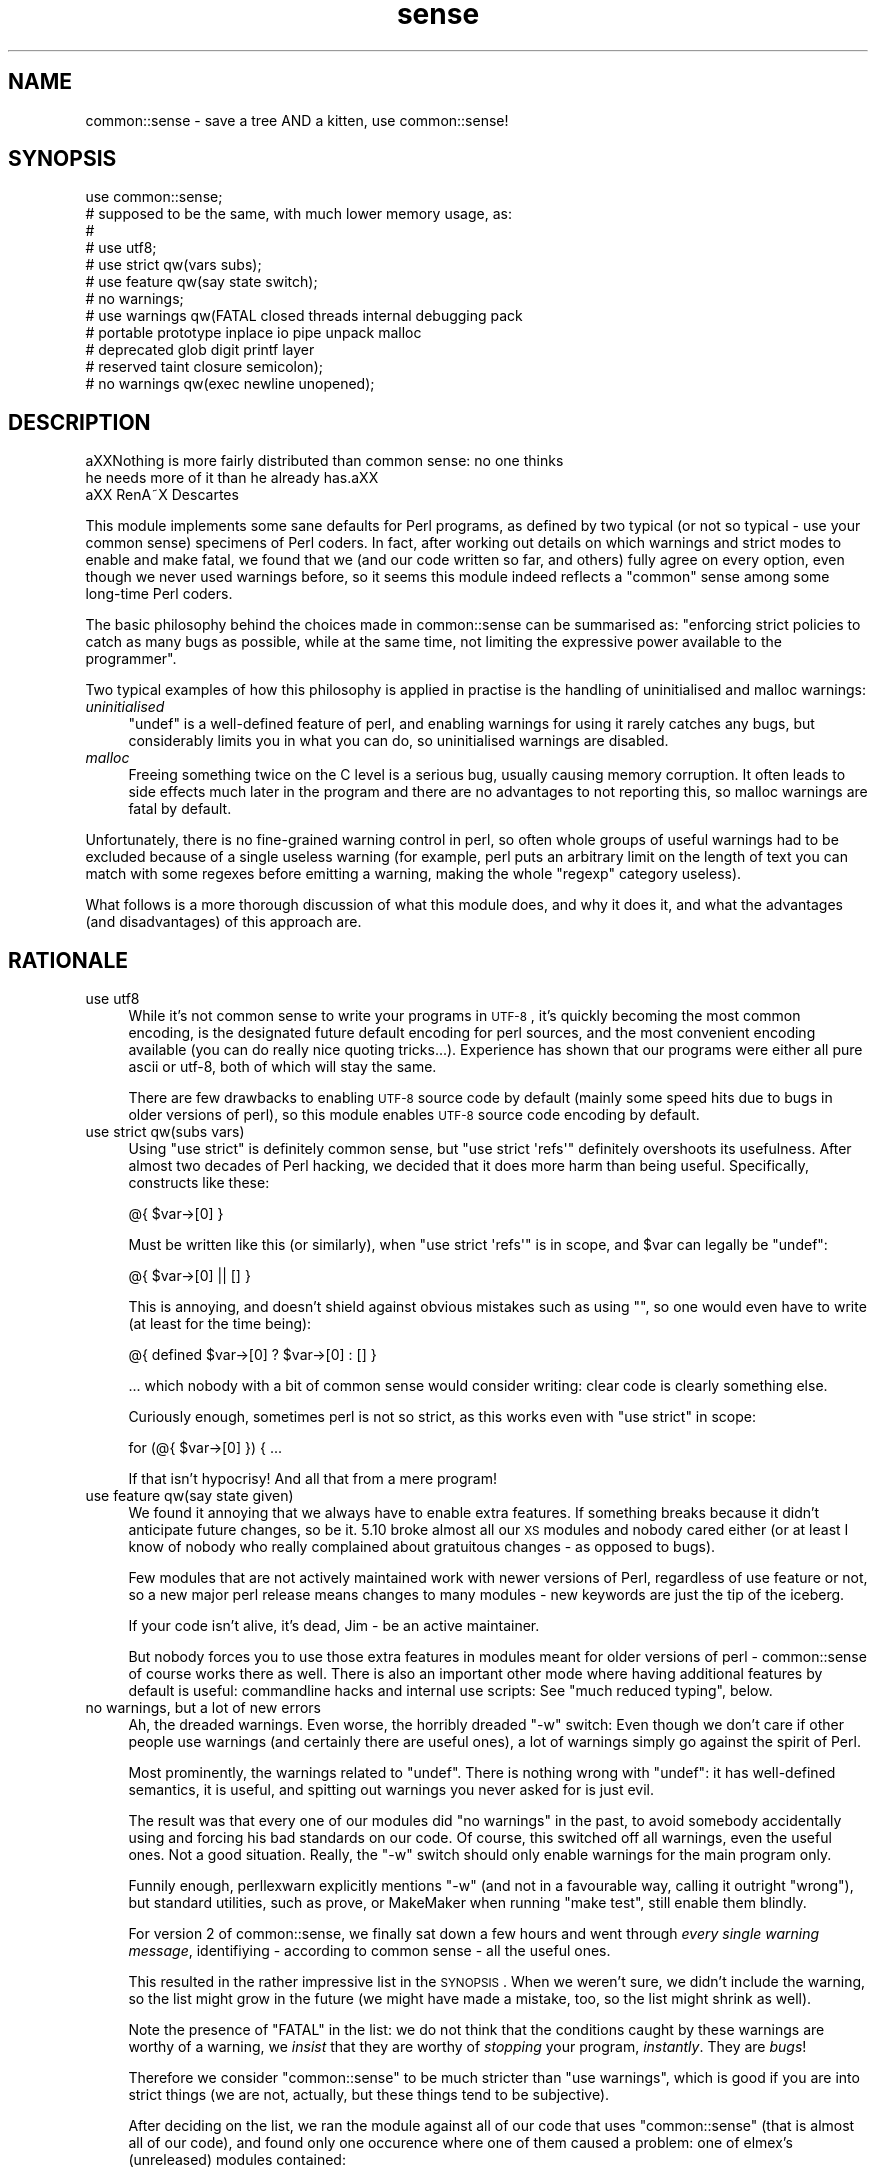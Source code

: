 .\" Automatically generated by Pod::Man 2.22 (Pod::Simple 3.07)
.\"
.\" Standard preamble:
.\" ========================================================================
.de Sp \" Vertical space (when we can't use .PP)
.if t .sp .5v
.if n .sp
..
.de Vb \" Begin verbatim text
.ft CW
.nf
.ne \\$1
..
.de Ve \" End verbatim text
.ft R
.fi
..
.\" Set up some character translations and predefined strings.  \*(-- will
.\" give an unbreakable dash, \*(PI will give pi, \*(L" will give a left
.\" double quote, and \*(R" will give a right double quote.  \*(C+ will
.\" give a nicer C++.  Capital omega is used to do unbreakable dashes and
.\" therefore won't be available.  \*(C` and \*(C' expand to `' in nroff,
.\" nothing in troff, for use with C<>.
.tr \(*W-
.ds C+ C\v'-.1v'\h'-1p'\s-2+\h'-1p'+\s0\v'.1v'\h'-1p'
.ie n \{\
.    ds -- \(*W-
.    ds PI pi
.    if (\n(.H=4u)&(1m=24u) .ds -- \(*W\h'-12u'\(*W\h'-12u'-\" diablo 10 pitch
.    if (\n(.H=4u)&(1m=20u) .ds -- \(*W\h'-12u'\(*W\h'-8u'-\"  diablo 12 pitch
.    ds L" ""
.    ds R" ""
.    ds C` ""
.    ds C' ""
'br\}
.el\{\
.    ds -- \|\(em\|
.    ds PI \(*p
.    ds L" ``
.    ds R" ''
'br\}
.\"
.\" Escape single quotes in literal strings from groff's Unicode transform.
.ie \n(.g .ds Aq \(aq
.el       .ds Aq '
.\"
.\" If the F register is turned on, we'll generate index entries on stderr for
.\" titles (.TH), headers (.SH), subsections (.SS), items (.Ip), and index
.\" entries marked with X<> in POD.  Of course, you'll have to process the
.\" output yourself in some meaningful fashion.
.ie \nF \{\
.    de IX
.    tm Index:\\$1\t\\n%\t"\\$2"
..
.    nr % 0
.    rr F
.\}
.el \{\
.    de IX
..
.\}
.\"
.\" Accent mark definitions (@(#)ms.acc 1.5 88/02/08 SMI; from UCB 4.2).
.\" Fear.  Run.  Save yourself.  No user-serviceable parts.
.    \" fudge factors for nroff and troff
.if n \{\
.    ds #H 0
.    ds #V .8m
.    ds #F .3m
.    ds #[ \f1
.    ds #] \fP
.\}
.if t \{\
.    ds #H ((1u-(\\\\n(.fu%2u))*.13m)
.    ds #V .6m
.    ds #F 0
.    ds #[ \&
.    ds #] \&
.\}
.    \" simple accents for nroff and troff
.if n \{\
.    ds ' \&
.    ds ` \&
.    ds ^ \&
.    ds , \&
.    ds ~ ~
.    ds /
.\}
.if t \{\
.    ds ' \\k:\h'-(\\n(.wu*8/10-\*(#H)'\'\h"|\\n:u"
.    ds ` \\k:\h'-(\\n(.wu*8/10-\*(#H)'\`\h'|\\n:u'
.    ds ^ \\k:\h'-(\\n(.wu*10/11-\*(#H)'^\h'|\\n:u'
.    ds , \\k:\h'-(\\n(.wu*8/10)',\h'|\\n:u'
.    ds ~ \\k:\h'-(\\n(.wu-\*(#H-.1m)'~\h'|\\n:u'
.    ds / \\k:\h'-(\\n(.wu*8/10-\*(#H)'\z\(sl\h'|\\n:u'
.\}
.    \" troff and (daisy-wheel) nroff accents
.ds : \\k:\h'-(\\n(.wu*8/10-\*(#H+.1m+\*(#F)'\v'-\*(#V'\z.\h'.2m+\*(#F'.\h'|\\n:u'\v'\*(#V'
.ds 8 \h'\*(#H'\(*b\h'-\*(#H'
.ds o \\k:\h'-(\\n(.wu+\w'\(de'u-\*(#H)/2u'\v'-.3n'\*(#[\z\(de\v'.3n'\h'|\\n:u'\*(#]
.ds d- \h'\*(#H'\(pd\h'-\w'~'u'\v'-.25m'\f2\(hy\fP\v'.25m'\h'-\*(#H'
.ds D- D\\k:\h'-\w'D'u'\v'-.11m'\z\(hy\v'.11m'\h'|\\n:u'
.ds th \*(#[\v'.3m'\s+1I\s-1\v'-.3m'\h'-(\w'I'u*2/3)'\s-1o\s+1\*(#]
.ds Th \*(#[\s+2I\s-2\h'-\w'I'u*3/5'\v'-.3m'o\v'.3m'\*(#]
.ds ae a\h'-(\w'a'u*4/10)'e
.ds Ae A\h'-(\w'A'u*4/10)'E
.    \" corrections for vroff
.if v .ds ~ \\k:\h'-(\\n(.wu*9/10-\*(#H)'\s-2\u~\d\s+2\h'|\\n:u'
.if v .ds ^ \\k:\h'-(\\n(.wu*10/11-\*(#H)'\v'-.4m'^\v'.4m'\h'|\\n:u'
.    \" for low resolution devices (crt and lpr)
.if \n(.H>23 .if \n(.V>19 \
\{\
.    ds : e
.    ds 8 ss
.    ds o a
.    ds d- d\h'-1'\(ga
.    ds D- D\h'-1'\(hy
.    ds th \o'bp'
.    ds Th \o'LP'
.    ds ae ae
.    ds Ae AE
.\}
.rm #[ #] #H #V #F C
.\" ========================================================================
.\"
.IX Title "sense 3"
.TH sense 3 "2012-05-24" "perl v5.10.1" "User Contributed Perl Documentation"
.\" For nroff, turn off justification.  Always turn off hyphenation; it makes
.\" way too many mistakes in technical documents.
.if n .ad l
.nh
.SH "NAME"
common::sense \- save a tree AND a kitten, use common::sense!
.SH "SYNOPSIS"
.IX Header "SYNOPSIS"
.Vb 1
\& use common::sense;
\&
\& # supposed to be the same, with much lower memory usage, as:
\& #
\& # use utf8;
\& # use strict qw(vars subs);
\& # use feature qw(say state switch);
\& # no warnings;
\& # use warnings qw(FATAL closed threads internal debugging pack
\& #                 portable prototype inplace io pipe unpack malloc
\& #                 deprecated glob digit printf layer
\& #                 reserved taint closure semicolon);
\& # no warnings qw(exec newline unopened);
.Ve
.SH "DESCRIPTION"
.IX Header "DESCRIPTION"
.Vb 2
\&   a\*^XXNothing is more fairly distributed than common sense: no one thinks
\&   he needs more of it than he already has.a\*^XX
\&
\&   a\*^XX RenA\*~X Descartes
.Ve
.PP
This module implements some sane defaults for Perl programs, as defined by
two typical (or not so typical \- use your common sense) specimens of Perl
coders. In fact, after working out details on which warnings and strict
modes to enable and make fatal, we found that we (and our code written so
far, and others) fully agree on every option, even though we never used
warnings before, so it seems this module indeed reflects a \*(L"common\*(R" sense
among some long-time Perl coders.
.PP
The basic philosophy behind the choices made in common::sense can be
summarised as: \*(L"enforcing strict policies to catch as many bugs as
possible, while at the same time, not limiting the expressive power
available to the programmer\*(R".
.PP
Two typical examples of how this philosophy is applied in practise is the
handling of uninitialised and malloc warnings:
.IP "\fIuninitialised\fR" 4
.IX Item "uninitialised"
\&\f(CW\*(C`undef\*(C'\fR is a well-defined feature of perl, and enabling warnings for
using it rarely catches any bugs, but considerably limits you in what you
can do, so uninitialised warnings are disabled.
.IP "\fImalloc\fR" 4
.IX Item "malloc"
Freeing something twice on the C level is a serious bug, usually causing
memory corruption. It often leads to side effects much later in the
program and there are no advantages to not reporting this, so malloc
warnings are fatal by default.
.PP
Unfortunately, there is no fine-grained warning control in perl, so often
whole groups of useful warnings had to be excluded because of a single
useless warning (for example, perl puts an arbitrary limit on the length
of text you can match with some regexes before emitting a warning, making
the whole \f(CW\*(C`regexp\*(C'\fR category useless).
.PP
What follows is a more thorough discussion of what this module does,
and why it does it, and what the advantages (and disadvantages) of this
approach are.
.SH "RATIONALE"
.IX Header "RATIONALE"
.IP "use utf8" 4
.IX Item "use utf8"
While it's not common sense to write your programs in \s-1UTF\-8\s0, it's quickly
becoming the most common encoding, is the designated future default
encoding for perl sources, and the most convenient encoding available
(you can do really nice quoting tricks...). Experience has shown that our
programs were either all pure ascii or utf\-8, both of which will stay the
same.
.Sp
There are few drawbacks to enabling \s-1UTF\-8\s0 source code by default (mainly
some speed hits due to bugs in older versions of perl), so this module
enables \s-1UTF\-8\s0 source code encoding by default.
.IP "use strict qw(subs vars)" 4
.IX Item "use strict qw(subs vars)"
Using \f(CW\*(C`use strict\*(C'\fR is definitely common sense, but \f(CW\*(C`use strict
\&\*(Aqrefs\*(Aq\*(C'\fR definitely overshoots its usefulness. After almost two
decades of Perl hacking, we decided that it does more harm than being
useful. Specifically, constructs like these:
.Sp
.Vb 1
\&   @{ $var\->[0] }
.Ve
.Sp
Must be written like this (or similarly), when \f(CW\*(C`use strict \*(Aqrefs\*(Aq\*(C'\fR is in
scope, and \f(CW$var\fR can legally be \f(CW\*(C`undef\*(C'\fR:
.Sp
.Vb 1
\&   @{ $var\->[0] || [] }
.Ve
.Sp
This is annoying, and doesn't shield against obvious mistakes such as
using \f(CW""\fR, so one would even have to write (at least for the time
being):
.Sp
.Vb 1
\&   @{ defined $var\->[0] ? $var\->[0] : [] }
.Ve
.Sp
\&... which nobody with a bit of common sense would consider
writing: clear code is clearly something else.
.Sp
Curiously enough, sometimes perl is not so strict, as this works even with
\&\f(CW\*(C`use strict\*(C'\fR in scope:
.Sp
.Vb 1
\&   for (@{ $var\->[0] }) { ...
.Ve
.Sp
If that isn't hypocrisy! And all that from a mere program!
.IP "use feature qw(say state given)" 4
.IX Item "use feature qw(say state given)"
We found it annoying that we always have to enable extra features. If
something breaks because it didn't anticipate future changes, so be
it. 5.10 broke almost all our \s-1XS\s0 modules and nobody cared either (or at
least I know of nobody who really complained about gratuitous changes \-
as opposed to bugs).
.Sp
Few modules that are not actively maintained work with newer versions of
Perl, regardless of use feature or not, so a new major perl release means
changes to many modules \- new keywords are just the tip of the iceberg.
.Sp
If your code isn't alive, it's dead, Jim \- be an active maintainer.
.Sp
But nobody forces you to use those extra features in modules meant for
older versions of perl \- common::sense of course works there as well.
There is also an important other mode where having additional features by
default is useful: commandline hacks and internal use scripts: See \*(L"much
reduced typing\*(R", below.
.IP "no warnings, but a lot of new errors" 4
.IX Item "no warnings, but a lot of new errors"
Ah, the dreaded warnings. Even worse, the horribly dreaded \f(CW\*(C`\-w\*(C'\fR
switch: Even though we don't care if other people use warnings (and
certainly there are useful ones), a lot of warnings simply go against the
spirit of Perl.
.Sp
Most prominently, the warnings related to \f(CW\*(C`undef\*(C'\fR. There is nothing wrong
with \f(CW\*(C`undef\*(C'\fR: it has well-defined semantics, it is useful, and spitting
out warnings you never asked for is just evil.
.Sp
The result was that every one of our modules did \f(CW\*(C`no warnings\*(C'\fR in the
past, to avoid somebody accidentally using and forcing his bad standards
on our code. Of course, this switched off all warnings, even the useful
ones. Not a good situation. Really, the \f(CW\*(C`\-w\*(C'\fR switch should only enable
warnings for the main program only.
.Sp
Funnily enough, perllexwarn explicitly mentions \f(CW\*(C`\-w\*(C'\fR (and not in a
favourable way, calling it outright \*(L"wrong\*(R"), but standard utilities, such
as prove, or MakeMaker when running \f(CW\*(C`make test\*(C'\fR, still enable them
blindly.
.Sp
For version 2 of common::sense, we finally sat down a few hours and went
through \fIevery single warning message\fR, identifiying \- according to
common sense \- all the useful ones.
.Sp
This resulted in the rather impressive list in the \s-1SYNOPSIS\s0. When we
weren't sure, we didn't include the warning, so the list might grow in
the future (we might have made a mistake, too, so the list might shrink
as well).
.Sp
Note the presence of \f(CW\*(C`FATAL\*(C'\fR in the list: we do not think that the
conditions caught by these warnings are worthy of a warning, we \fIinsist\fR
that they are worthy of \fIstopping\fR your program, \fIinstantly\fR. They are
\&\fIbugs\fR!
.Sp
Therefore we consider \f(CW\*(C`common::sense\*(C'\fR to be much stricter than \f(CW\*(C`use
warnings\*(C'\fR, which is good if you are into strict things (we are not,
actually, but these things tend to be subjective).
.Sp
After deciding on the list, we ran the module against all of our code that
uses \f(CW\*(C`common::sense\*(C'\fR (that is almost all of our code), and found only one
occurence where one of them caused a problem: one of elmex's (unreleased)
modules contained:
.Sp
.Vb 1
\&   $fmt =~ s/([^\es\e[]*)\e[( [^\e]]* )\e]/\ex0$1\ex1$2\ex0/xgo;
.Ve
.Sp
We quickly agreed that indeed the code should be changed, even though it
happened to do the right thing when the warning was switched off.
.IP "much reduced typing" 4
.IX Item "much reduced typing"
Especially with version 2.0 of common::sense, the amount of boilerplate
code you need to add to gte \fIthis\fR policy is daunting. Nobody would write
this out in throwaway scripts, commandline hacks or in quick internal-use
scripts.
.Sp
By using common::sense you get a defined set of policies (ours, but maybe
yours, too, if you accept them), and they are easy to apply to your
scripts: typing \f(CW\*(C`use common::sense;\*(C'\fR is even shorter than \f(CW\*(C`use warnings;
use strict; use feature ...\*(C'\fR.
.Sp
And you can immediately use the features of your installed perl, which
is more difficult in code you release, but not usually an issue for
internal-use code (downgrades of your production perl should be rare,
right?).
.IP "mucho reduced memory usage" 4
.IX Item "mucho reduced memory usage"
Just using all those pragmas mentioned in the \s-1SYNOPSIS\s0 together wastes
<blink>\fI\f(BI776\fI kilobytes\fR</blink> of precious memory in my perl, for
\&\fIevery single perl process using our code\fR, which on our machines, is a
lot. In comparison, this module only uses \fI\f(BIfour\fI\fR kilobytes (I even
had to write it out so it looks like more) of memory on the same platform.
.Sp
The money/time/effort/electricity invested in these gigabytes (probably
petabytes globally!) of wasted memory could easily save 42 trees, and a
kitten!
.Sp
Unfortunately, until everybods applies more common sense, there will still
often be modules that pull in the monster pragmas. But one can hope...
.SH "THERE IS NO 'no common::sense'!!!! !!!! !!"
.IX Header "THERE IS NO 'no common::sense'!!!! !!!! !!"
This module doesn't offer an unimport. First of all, it wastes even more
memory, second, and more importantly, who with even a bit of common sense
would want no common sense?
.SH "STABILITY AND FUTURE VERSIONS"
.IX Header "STABILITY AND FUTURE VERSIONS"
Future versions might change just about everything in this module. We
might test our modules and upload new ones working with newer versions of
this module, and leave you standing in the rain because we didn't tell
you. In fact, we did so when switching from 1.0 to 2.0, which enabled gobs
of warnings, and made them \s-1FATAL\s0 on top.
.PP
Maybe we will load some nifty modules that try to emulate \f(CW\*(C`say\*(C'\fR or so
with perls older than 5.10 (this module, of course, should work with older
perl versions \- supporting 5.8 for example is just common sense at this
time. Maybe not in the future, but of course you can trust our common
sense to be consistent with, uhm, our opinion).
.SH "WHAT OTHER PEOPLE HAD TO SAY ABOUT THIS MODULE"
.IX Header "WHAT OTHER PEOPLE HAD TO SAY ABOUT THIS MODULE"
apeiron
.PP
.Vb 2
\&   "... wow"
\&   "I hope common::sense is a joke."
.Ve
.PP
crab
.PP
.Vb 1
\&   "i wonder how it would be if joerg schilling wrote perl modules."
.Ve
.PP
Adam Kennedy
.PP
.Vb 3
\&   "Very interesting, efficient, and potentially something I\*(Aqd use all the time."
\&   [...]
\&   "So no common::sense for me, alas."
.Ve
.PP
H.Merijn Brand
.PP
.Vb 1
\&   "Just one more reason to drop JSON::XS from my distribution list"
.Ve
.PP
Pista Palo
.PP
.Vb 1
\&   "Something in short supply these days..."
.Ve
.PP
Steffen Schwigon
.PP
.Vb 4
\&   "This module is quite for sure *not* just a repetition of all the other
\&   \*(Aquse strict, use warnings\*(Aq\-approaches, and it\*(Aqs also not the opposite.
\&   [...] And for its chosen middle\-way it\*(Aqs also not the worst name ever.
\&   And everything is documented."
.Ve
.PP
\&\s-1BKB\s0
.PP
.Vb 2
\&   "[Deleted \- thanks to Steffen Schwigon for pointing out this review was
\&   in error.]"
.Ve
.PP
Somni
.PP
.Vb 3
\&   "the arrogance of the guy"
\&   "I swear he tacked somenoe else\*(Aqs name onto the module
\&   just so he could use the royal \*(Aqwe\*(Aq in the documentation"
.Ve
.PP
Anonymous Monk
.PP
.Vb 1
\&   "You just gotta love this thing, its got META.json!!!"
.Ve
.PP
dngor
.PP
.Vb 2
\&   "Heh.  \*(Aq"<elmex at ta\-sa.org>"\*(Aq  The quotes are semantic
\&   distancing from that e\-mail address."
.Ve
.PP
Jerad Pierce
.PP
.Vb 3
\&   "Awful name (not a proper pragma), and the SYNOPSIS doesn\*(Aqt tell you
\&   anything either. Nor is it clear what features have to do with "common
\&   sense" or discipline."
.Ve
.PP
acme
.PP
.Vb 1
\&   "THERE IS NO \*(Aqno common::sense\*(Aq!!!! !!!! !!"
.Ve
.PP
apeiron (meta-comment about us commenting^Wquoting his comment)
.PP
.Vb 1
\&   "How about quoting this: get a clue, you fucktarded amoeba."
.Ve
.PP
quanth
.PP
.Vb 2
\&   "common sense is beautiful, json::xs is fast, Anyevent, EV are fast and
\&   furious. I love mlehmannware ;)"
.Ve
.PP
apeiron
.PP
.Vb 3
\&   "... it\*(Aqs mlehmann\*(Aqs view of what common sense is. His view of common
\&   sense is certainly uncommon, insofar as anyone with a clue disagrees
\&   with him."
.Ve
.PP
apeiron (another meta-comment)
.PP
.Vb 1
\&   "apeiron wonders if his little informant is here to steal more quotes"
.Ve
.PP
ew73
.PP
.Vb 3
\&   "... I never got past the SYNOPSIS before calling it shit."
\&   [...]
\&   How come no one ever quotes me. :("
.Ve
.PP
chip (not willing to explain his cryptic questions about links in Changes files)
.PP
.Vb 3
\&   "I\*(Aqm willing to ask the question I\*(Aqve asked. I\*(Aqm not willing to go
\&   through the whole dance you apparently have choreographed. Either
\&   answer the completely obvious question, or tell me to fuck off again."
.Ve
.SH "FREQUENTLY ASKED QUESTIONS"
.IX Header "FREQUENTLY ASKED QUESTIONS"
Or frequently-come-up confusions.
.IP "Is this module meant to be serious?" 4
.IX Item "Is this module meant to be serious?"
Yes, we would have put it under the \f(CW\*(C`Acme::\*(C'\fR namespace otherwise.
.IP "But the manpage is written in a funny/stupid/... way?" 4
.IX Item "But the manpage is written in a funny/stupid/... way?"
This was meant to make it clear that our common sense is a subjective
thing and other people can use their own notions, taking the steam out
of anybody who might be offended (as some people are always offended no
matter what you do).
.Sp
This was a failure.
.Sp
But we hope the manpage still is somewhat entertaining even though it
explains boring rationale.
.IP "Why do you impose your conventions on my code?" 4
.IX Item "Why do you impose your conventions on my code?"
For some reason people keep thinking that \f(CW\*(C`common::sense\*(C'\fR imposes
process-wide limits, even though the \s-1SYNOPSIS\s0 makes it clear that it works
like other similar modules \- i.e. only within the scope that \f(CW\*(C`use\*(C'\fRs them.
.Sp
So, no, we don't \- nobody is forced to use this module, and using a module
that relies on common::sense does not impose anything on you.
.IP "Why do you think only your notion of common::sense is valid?" 4
.IX Item "Why do you think only your notion of common::sense is valid?"
Well, we don't, and have clearly written this in the documentation to
every single release. We were just faster than anybody else w.r.t. to
grabbing the namespace.
.IP "But everybody knows that you have to use strict and use warnings, why do you disable them?" 4
.IX Item "But everybody knows that you have to use strict and use warnings, why do you disable them?"
Well, we don't do this either \- we selectively disagree with the
usefulness of some warnings over others. This module is aimed at
experienced Perl programmers, not people migrating from other languages
who might be surprised about stuff such as \f(CW\*(C`undef\*(C'\fR. On the other hand,
this does not exclude the usefulness of this module for total newbies, due
to its strictness in enforcing policy, while at the same time not limiting
the expressive power of perl.
.Sp
This module is considerably \fImore\fR strict than the canonical \f(CW\*(C`use
strict; use warnings\*(C'\fR, as it makes all its warnings fatal in nature, so
you can not get away with as many things as with the canonical approach.
.Sp
This was not implemented in version 1.0 because of the daunting number
of warning categories and the difficulty in getting exactly the set of
warnings you wish (i.e. look at the \s-1SYNOPSIS\s0 in how complicated it is to
get a specific set of warnings \- it is not reasonable to put this into
every module, the maintenance effort would be enourmous).
.ie n .IP "But many modules ""use strict"" or ""use warnings"", so the memory savings do not apply?" 4
.el .IP "But many modules \f(CWuse strict\fR or \f(CWuse warnings\fR, so the memory savings do not apply?" 4
.IX Item "But many modules use strict or use warnings, so the memory savings do not apply?"
I suddenly feel sad...
.Sp
But yes, that's true. Fortunately \f(CW\*(C`common::sense\*(C'\fR still uses only a
miniscule amount of \s-1RAM\s0.
.IP "But it adds another dependency to your modules!" 4
.IX Item "But it adds another dependency to your modules!"
It's a fact, yeah. But it's trivial to install, most popular modules have
many more dependencies and we consider dependencies a good thing \- it
leads to better APIs, more thought about interworking of modules and so
on.
.IP "Why do you use \s-1JSON\s0 and not \s-1YAML\s0 for your \s-1META\s0.yml?" 4
.IX Item "Why do you use JSON and not YAML for your META.yml?"
This is not true \- \s-1YAML\s0 supports a large subset of \s-1JSON\s0, and this subset
is what \s-1META\s0.yml is written in, so it would be correct to say \*(L"the
\&\s-1META\s0.yml is written in a common subset of \s-1YAML\s0 and \s-1JSON\s0\*(R".
.Sp
The \s-1META\s0.yml follows the \s-1YAML\s0, \s-1JSON\s0 and \s-1META\s0.yml specifications, and is
correctly parsed by \s-1CPAN\s0, so if you have trouble with it, the problem is
likely on your side.
.IP "But! But!" 4
.IX Item "But! But!"
Yeah, we know.
.SH "AUTHOR"
.IX Header "AUTHOR"
.Vb 2
\& Marc Lehmann <schmorp@schmorp.de>
\& http://home.schmorp.de/
\&
\& Robin Redeker, "<elmex at ta\-sa.org>".
.Ve
